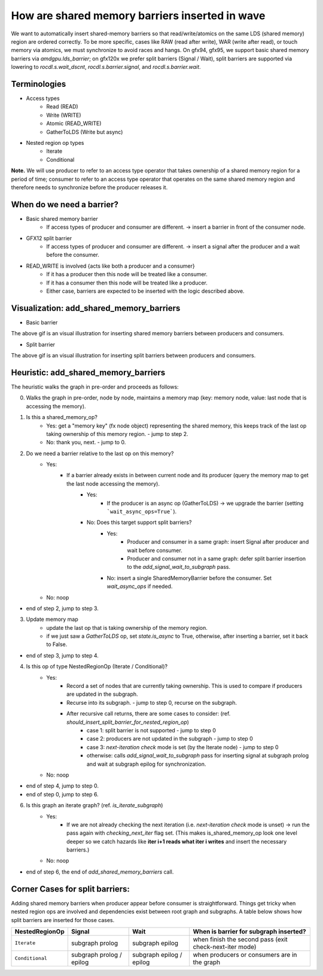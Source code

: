 How are shared memory barriers inserted in wave
=============================================================

We want to automatically insert shared-memory barriers so that read/write/atomics on the same LDS (shared memory) region are ordered correctly.
To be more specific, cases like RAW (read after write), WAR (write after read), or touch memory via atomics, we must synchronize to avoid races and hangs. On gfx94, gfx95, we support basic shared memory barriers via `amdgpu.lds_barrier`; on gfx120x we prefer split barriers (Signal / Wait), split barriers are supported via lowering to `rocdl.s.wait_dscnt`, `rocdl.s.barrier.signal`, and `rocdl.s.barrier.wait`.

Terminologies
--------------------
- Access types
    * Read (READ)
    * Write (WRITE)
    * Atomic (READ_WRITE)
    * GatherToLDS (Write but async)

- Nested region op types
    * Iterate
    * Conditional

**Note.** We will use producer to refer to an access type operator that takes ownership of a shared memory region for a period of time; consumer to refer to an access type operator that operates on the same shared memory region and therefore needs to synchronize before the producer releases it.

When do we need a barrier?
--------------------
- Basic shared memory barrier
    * If access types of producer and consumer are different. -> insert a barrier in front of the consumer node.

- GFX12 split barrier
    * If access types of producer and consumer are different. -> insert a signal after the producer and a wait before the consumer.

- READ_WRITE is involved {acts like both a producer and a consumer}
    * If it has a producer then this node will be treated like a consumer.
    * If it has a consumer then this node will be treated like a producer.
    * Either case, barriers are expected to be inserted with the logic described above.

Visualization: add_shared_memory_barriers
--------------------
- Basic barrier

.. image:: basic_barrier_vis.gif
    :width: 400
    :alt: Basic barrier GIF
    :align: center

The above gif is an visual illustration for inserting shared memory barriers between producers and consumers.

- Split barrier

.. image:: split_barrier_vis.gif
    :width: 400
    :alt: Split barrier GIF
    :align: center

The above gif is an visual illustration for inserting split barriers between producers and consumers.

Heuristic: add_shared_memory_barriers
--------------------
The heuristic walks the graph in pre-order and proceeds as follows:

0. Walks the graph in pre-order, node by node, maintains a memory map (key: memory node, value: last node that is accessing the memory).

1. Is this a shared_memory_op?
    * Yes: get a "memory key" (fx node object) representing the shared memory, this keeps track of the last op taking ownership of this memory region. - jump to step 2.
    * No: thank you, next. - jump to 0.

2. Do we need a barrier relative to the last op on this memory?
    * Yes:
        * If a barrier already exists in between current node and its producer (query the memory map to get the last node accessing the memory).
            * Yes:
                * If the producer is an async op (GatherToLDS) -> we upgrade the barrier (setting ```wait_async_ops=True```).
            * No: Does this target support split barriers?
                * Yes:
                    * Producer and consumer in a same graph: insert Signal after producer and wait before consumer.
                    * Producer and consumer not in a same graph: defer split barrier insertion to the `add_signal_wait_to_subgraph` pass.
                * No: insert a single SharedMemoryBarrier before the consumer. Set `wait_async_ops` if needed.
    * No: noop
- end of step 2, jump to step 3.

3. Update memory map
    * update the last op that is taking ownership of the memory region.
    * if we just saw a `GatherToLDS` op, set `state.is_async` to True, otherwise, after inserting a barrier, set it back to False.
- end of step 3, jump to step 4.

4. Is this op of type NestedRegionOp (Iterate / Conditional)?
    * Yes:
        * Record a set of nodes that are currently taking ownership. This is used to compare if producers are updated in the subgraph.
        * Recurse into its subgraph. - jump to step 0, recurse on the subgraph.
        * After recursive call returns, there are some cases to consider: (ref. `should_insert_split_barrier_for_nested_region_op`)
            * case 1: split barrier is not supported - jump to step 0
            * case 2: producers are not updated in the subgraph - jump to step 0
            * case 3: `next-iteration check` mode is set (by the Iterate node) - jump to step 0
            * otherwise: calls `add_signal_wait_to_subgraph` pass for inserting signal at subgraph prolog and wait at subgraph epilog for synchronization.
    * No: noop
- end of step 4, jump to step 0.

- end of step 0, jump to step 6.

6. Is this graph an iterate graph? (ref. `is_iterate_subgraph`)
    * Yes:
        * If we are not already checking the next iteration (i.e. `next-iteration check` mode is unset) -> run the pass again with `checking_next_iter` flag set. (This makes is_shared_memory_op look one level deeper so we catch hazards like **iter i+1 reads what iter i writes** and insert the necessary barriers.)
    * No: noop
- end of step 6, the end of `add_shared_memory_barriers` call.

Corner Cases for split barriers:
--------------------
Adding shared memory barriers when producer appear before consumer is straightforward. Things get tricky when nested region ops are involved and dependencies exist between root graph and subgraphs.
A table below shows how split barriers are inserted for those cases.

.. list-table::
    :header-rows: 1

    * - NestedRegionOp
      - Signal
      - Wait
      - When is barrier for subgraph inserted?
    * - ``Iterate``
      - subgraph prolog
      - subgraph epilog
      - when finish the second pass (exit check-next-iter mode)
    * - ``Conditional``
      - subgraph prolog / epilog
      - subgraph epilog / epilog
      - when producers or consumers are in the graph
